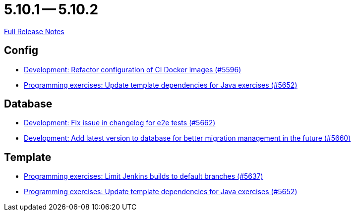 = 5.10.1 -- 5.10.2

link:https://github.com/ls1intum/Artemis/releases/tag/5.10.2[Full Release Notes]

== Config

* link:https://www.github.com/ls1intum/Artemis/commit/747ca69246410807986151ac6fd96c3fc09fd68c[Development: Refactor configuration of CI Docker images (#5596)]
* link:https://www.github.com/ls1intum/Artemis/commit/2ff13d11af641e844a681630028690e73b82a7da[Programming exercises: Update template dependencies for Java exercises (#5652)]


== Database

* link:https://www.github.com/ls1intum/Artemis/commit/cafed1733afce5099b3c1167dec646be004a6f7a[Development: Fix issue in changelog for e2e tests (#5662)]
* link:https://www.github.com/ls1intum/Artemis/commit/e34230465cb63e001bf9e04c4dbd2bdb96d3863d[Development: Add latest version to database for better migration management in the future (#5660)]


== Template

* link:https://www.github.com/ls1intum/Artemis/commit/d16f253951f808d9adbb5ba84f48c768b5c9994d[Programming exercises: Limit Jenkins builds to default branches (#5637)]
* link:https://www.github.com/ls1intum/Artemis/commit/2ff13d11af641e844a681630028690e73b82a7da[Programming exercises: Update template dependencies for Java exercises (#5652)]


